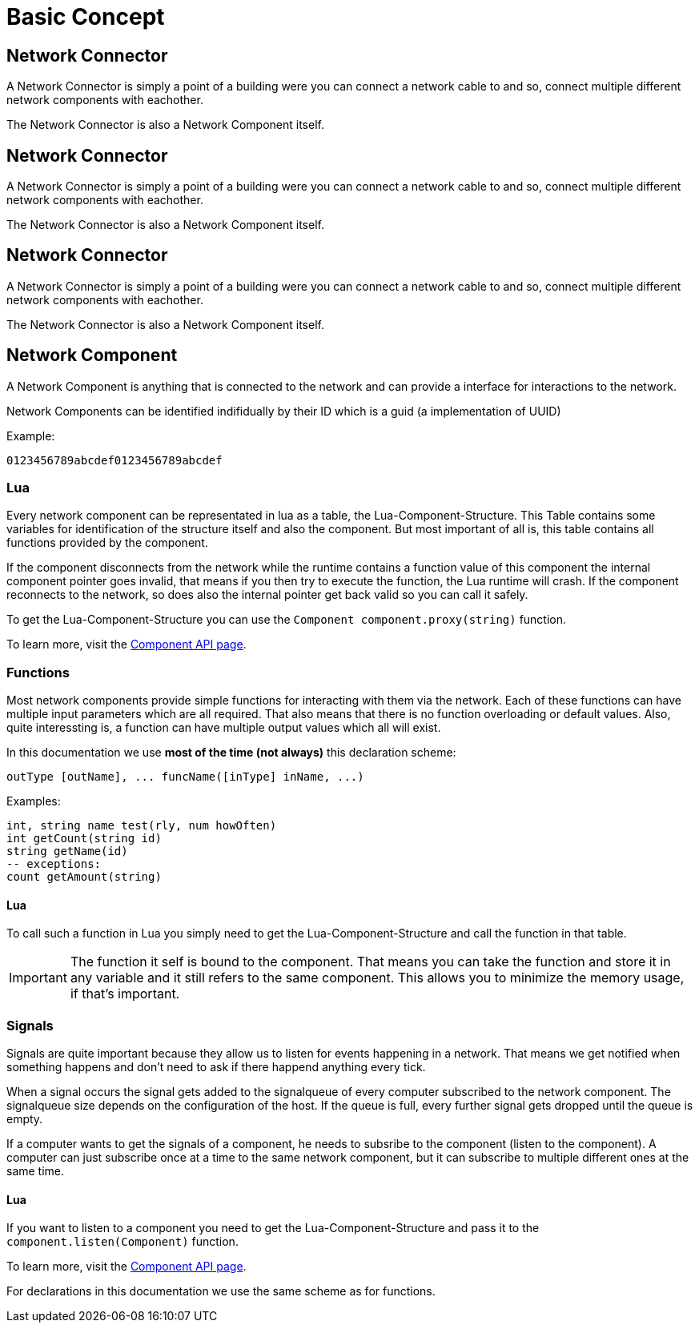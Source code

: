 = Basic Concept
:description: The basic concepts of FicsIt-Networks like network setup and interaction.

== Network Connector

A Network Connector is simply a point of a building were you can connect a network cable to and so, connect multiple different network components with eachother.

The Network Connector is also a Network Component itself.

:description: The basic concepts of FicsIt-Networks like network setup and interaction.

== Network Connector

A Network Connector is simply a point of a building were you can connect a network cable to and so, connect multiple different network components with eachother.

The Network Connector is also a Network Component itself.

:description: The basic concepts of FicsIt-Networks like network setup and interaction.

== Network Connector

A Network Connector is simply a point of a building were you can connect a network cable to and so, connect multiple different network components with eachother.

The Network Connector is also a Network Component itself.

== Network Component

A Network Component is anything that is connected to the network and can provide a interface for interactions to the network.

Network Components can be identified indifidually by their ID which is a guid (a implementation of UUID)

Example:
```
0123456789abcdef0123456789abcdef
```

=== Lua

Every network component can be representated in lua as a table, the Lua-Component-Structure.
This Table contains some variables for identification of the structure itself and also the component.
But most important of all is, this table contains all functions provided by the component.

If the component disconnects from the network while the runtime contains a function value of this component the internal component pointer goes invalid, that means if you then try to execute the function, the Lua runtime will crash. If the component reconnects to the network, so does also the internal pointer get back valid so you can call it safely.

To get the Lua-Component-Structure you can use the `Component component.proxy(string)` function.

To learn more, visit the xref:lua/api/Component.adoc[Component API page].

=== Functions

Most network components provide simple functions for interacting with them via the network.
Each of these functions can have multiple input parameters which are all required. That also means that there is no function overloading or default values.
Also, quite interessting is, a function can have multiple output values which all will exist.

In this documentation we use **most of the time (not always)** this declaration scheme:
```Lua
outType [outName], ... funcName([inType] inName, ...)
```
Examples:
```Lua
int, string name test(rly, num howOften)
int getCount(string id)
string getName(id)
-- exceptions:
count getAmount(string)
```

==== Lua

To call such a function in Lua you simply need to get the Lua-Component-Structure and call the function in that table.

[IMPORTANT]
=====
The function it self is bound to the component. That means you can take the function and store it in any variable and it still refers to the same component. This allows you to minimize the memory usage, if that's important.
=====



=== Signals

Signals are quite important because they allow us to listen for events happening in a network. That means we get notified when something happens and don't need to ask if there happend anything every tick.

When a signal occurs the signal gets added to the signalqueue of every computer subscribed to the network component.
The signalqueue size depends on the configuration of the host.
If the queue is full, every further signal gets dropped until the queue is empty.

If a computer wants to get the signals of a component, he needs to subsribe to the component (listen to the component). A computer can just subscribe once at a time to the same network component, but it can subscribe to multiple different ones at the same time.

==== Lua

If you want to listen to a component you need to get the Lua-Component-Structure and pass it to the `component.listen(Component)` function.

To learn more, visit the xref:lua/api/Component.adoc#_component_proxyid[Component API page].

For declarations in this documentation we use the same scheme as for functions.